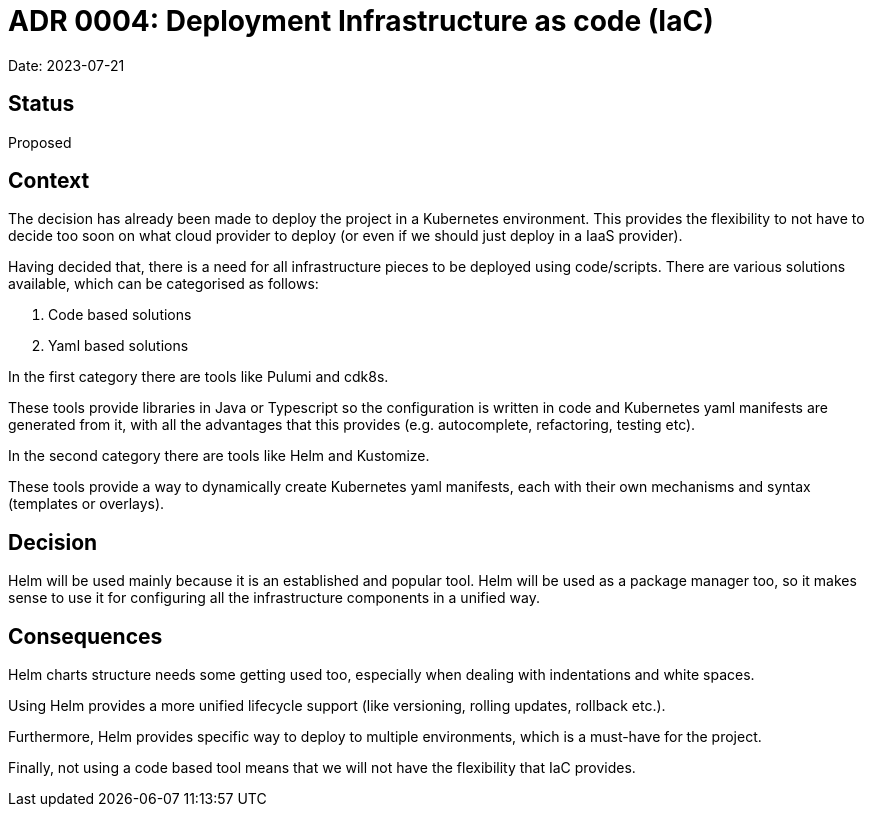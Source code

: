 = ADR 0004: Deployment Infrastructure as code (IaC)

Date: 2023-07-21

== Status

Proposed

== Context

The decision has already been made to deploy the project in a Kubernetes environment.
This provides the flexibility to not have to decide too soon on what cloud provider to deploy (or even if we should just deploy in a IaaS provider).

Having decided that, there is a need for all infrastructure pieces to be deployed using code/scripts.
There are various solutions available, which can be categorised as follows:

. Code based solutions
. Yaml based solutions

In the first category there are tools like Pulumi and cdk8s.

These tools provide libraries in Java or Typescript so the configuration is written in code and Kubernetes yaml manifests are generated from it, with all the advantages that this provides (e.g. autocomplete, refactoring, testing etc).

In the second category there are tools like Helm and Kustomize.

These tools provide a way to dynamically create Kubernetes yaml manifests, each with their own mechanisms and syntax (templates or overlays).

== Decision

Helm will be used mainly because it is an established and popular tool.
Helm will be used as a package manager too, so it makes sense to use it for configuring all the infrastructure components in a unified way.

== Consequences

Helm charts structure needs some getting used too, especially when dealing with indentations and white spaces.

Using Helm provides a more unified lifecycle support (like versioning, rolling updates, rollback etc.).

Furthermore, Helm provides specific way to deploy to multiple environments, which is a must-have for the project.

Finally, not using a code based tool means that we will not have the flexibility that IaC provides.

